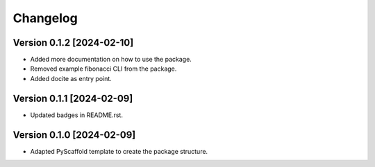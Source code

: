 =========
Changelog
=========

Version 0.1.2 [2024-02-10]
===========
- Added more documentation on how to use the package.
- Removed example fibonacci CLI from the package.
- Added docite as entry point.

Version 0.1.1 [2024-02-09]
===========
- Updated badges in README.rst.

Version 0.1.0 [2024-02-09]
===========

- Adapted PyScaffold template to create the package structure.
